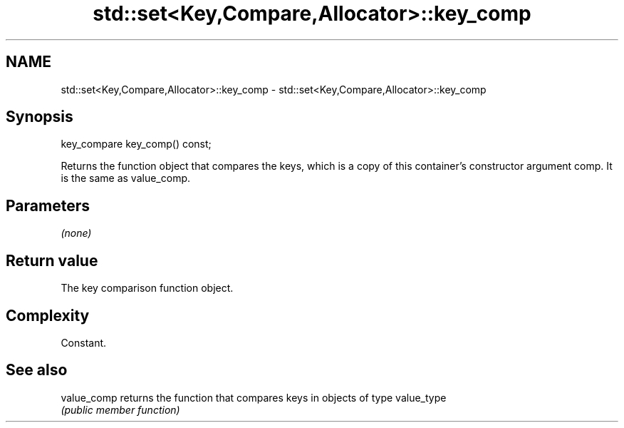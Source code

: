 .TH std::set<Key,Compare,Allocator>::key_comp 3 "2020.03.24" "http://cppreference.com" "C++ Standard Libary"
.SH NAME
std::set<Key,Compare,Allocator>::key_comp \- std::set<Key,Compare,Allocator>::key_comp

.SH Synopsis
   key_compare key_comp() const;

   Returns the function object that compares the keys, which is a copy of this container's constructor argument comp. It is the same as value_comp.

.SH Parameters

   \fI(none)\fP

.SH Return value

   The key comparison function object.

.SH Complexity

   Constant.

.SH See also

   value_comp returns the function that compares keys in objects of type value_type
              \fI(public member function)\fP
